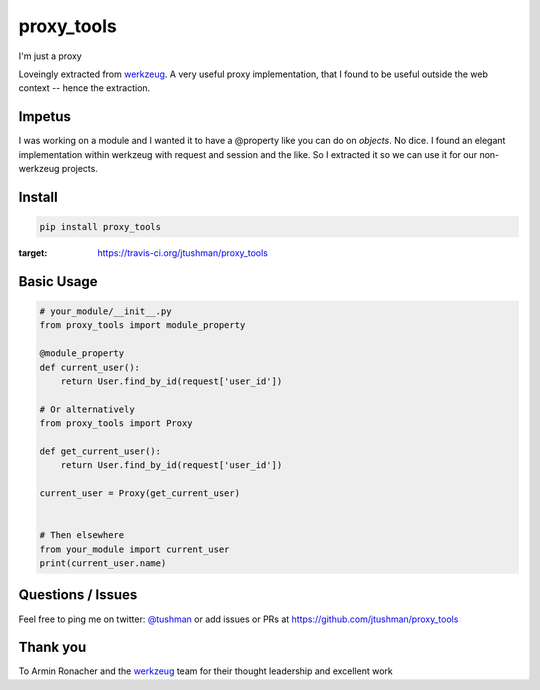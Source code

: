 proxy_tools
==============

I'm just a proxy

|Build Status|

Loveingly extracted from `werkzeug`_.  A very useful proxy implementation, that I found to be useful outside
the web context -- hence the extraction.

Impetus
-------

I was working on a module and I wanted it to have a @property like you can do on `objects`.  No dice.
I found an elegant implementation within werkzeug with request and session and the like.  So I extracted it so we can use it
for our non-werkzeug projects.


Install
-------

.. code:: bash

    pip install proxy_tools

.. |Build Status| image:: https://travis-ci.org/jtushman/proxy_tools.svg?branch=master
:target: https://travis-ci.org/jtushman/proxy_tools

Basic Usage
-----------

.. code:: python

    # your_module/__init__.py
    from proxy_tools import module_property

    @module_property
    def current_user():
        return User.find_by_id(request['user_id'])
        
    # Or alternatively
    from proxy_tools import Proxy

    def get_current_user():
        return User.find_by_id(request['user_id'])

    current_user = Proxy(get_current_user)


    # Then elsewhere
    from your_module import current_user
    print(current_user.name)


Questions / Issues
------------------

Feel free to ping me on twitter: `@tushman`_
or add issues or PRs at https://github.com/jtushman/proxy_tools

.. _@tushman: http://twitter.com/tushman

Thank you
---------

To Armin Ronacher and the `werkzeug`_ team for their thought leadership and excellent work

.. _werkzeug: https://github.com/mitsuhiko/werkzeug

